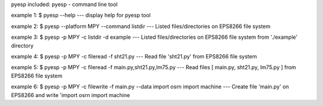 pyesp included:
pyesp - command line tool

example 1: $ pyesp --help
--- display help for pyesp tool

example 2: $ pyesp --platform MPY --command listdir
--- Listed files/directories on EPS8266 file system

example 3: $ pyesp -p MPY -c listdir -d example
--- Listed files/directories on EPS8266 file system from './example' directory

example 4: $ pyesp -p MPY -c fileread -f sht21.py
--- Read file 'sht21.py' from EPS8266 file system

example 5: $ pyesp -p MPY -c fileread -f main.py,sht21.py,lm75.py
--- Read files [ main.py, sht21.py, lm75.py ] from EPS8266 file system

example 6: $ pyesp -p MPY -c filewrite -f main.py --data  import os\r\n import machine
--- Create file 'main.py' on EPS8266 and write 'import os\r\n import machine


